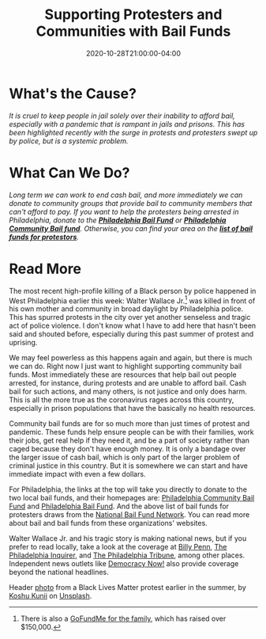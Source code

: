 #+TITLE: Supporting Protesters and Communities with Bail Funds
#+DESCRIPTION: Help both protestors and the larger community in Philadelphia (or anywhere else) by donating to local bail funds
#+DATE: 2020-10-28T21:00:00-04:00
#+IMAGE: protest-header.jpg
#+TAGS[]: local criminaljustice protest donation
#+ATTR_HTML: :class article-content

* What's the Cause?
/It is cruel to keep people in jail solely over their inability to afford bail, especially with a pandemic that is rampant in jails and prisons. This has been highlighted recently with the surge in protests and protesters swept up by police, but is a systemic problem./

* What Can We Do?
/Long term we can work to end cash bail, and more immediately we can donate to community groups that provide bail to community members that can't afford to pay. If you want to help the protesters being arrested in Philadelphia, donate to the *[[https://www.phillybailfund.org/donate][Philadelphia Bail Fund]]* or *[[https://www.aplos.com/aws/give/PhiladelphiaCommunityBailfund/general][Philadelphia Community Bail fund]]*. Otherwise, you can find your area on the *[[https://bailfunds.github.io/][list of bail funds for protestors]]*./

* Read More
The most recent high-profile killing of a Black person by police happened in West Philadelphia earlier this week: Walter Wallace Jr.[fn:1] was killed in front of his own mother and community in broad daylight by Philadelphia police. This has spurred protests in the city over yet another senseless and tragic act of police violence. I don't know what I have to add here that hasn't been said and shouted before, especially during this past summer of protest and uprising.

We may feel powerless as this happens again and again, but there is much we can do. Right now I just want to highlight supporting community bail funds. Most immediately these are resources that help bail out people arrested, for instance, during protests and are unable to afford bail. Cash bail for such actions, and many others, is not justice and only does harm. This is all the more true as the coronavirus rages across this country, especially in prison populations that have the basically no health resources.

Community bail funds are for so much more than just times of protest and pandemic. These funds help ensure people can be with their families, work their jobs, get real help if they need it, and be a part of society rather than caged because they don't have enough money. It is only a bandage over the larger issue of cash bail, which is only part of the larger problem of criminal justice in this country. But it is somewhere we can start and have immediate impact with even a few dollars.

For Philadelphia, the links at the top will take you directly to donate to the two local bail funds, and their homepages are: [[https://www.phillybailout.org/][Philadelphia Community Bail Fund]] and [[https://www.phillybailfund.org/][Philadelphia Bail Fund]]. And the above list of bail funds for protesters draws from the [[https://www.communityjusticeexchange.org/nbfn-directory][National Bail Fund Network]]. You can read more about bail and bail funds from these organizations' websites.

Walter Wallace Jr. and his tragic story is making national news, but if you prefer to read locally, take a look at the coverage at [[https://billypenn.com/stories/walter-wallace-jr/][Billy Penn]], [[https://www.inquirer.com/search/walter+wallace+jr/score/?searchKeywords=walter%20wallace%20jr][The Philadelphia Inquirer]], and [[https://www.phillytrib.com/search/?l=25&sort=relevance&f=html&t=article%2Cvideo%2Cyoutube%2Ccollection&app=editorial&nsa=eedition&q=walter+wallace+jr][The Philadelphia Tribune]], among other places. Independent news outlets like [[https://www.democracynow.org/2020/10/28/walter_wallace_jr_marc_lamont_hill][Democracy Now!]] also provide coverage beyond the national headlines.

#+ATTR_HTML: :class credits
Header [[https://unsplash.com/photos/CVvOhaqIjSk][photo]] from a Black Lives Matter protest earlier in the summer, by [[https://unsplash.com/@koshuuu][Koshu Kunii]] on [[https://unsplash.com][Unsplash]].

[fn:1] There is also a [[https://www.gofundme.com/f/92wvm-funding-for-family][GoFundMe for the family]], which has raised over $150,000.
